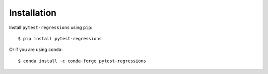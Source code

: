 Installation
============

Install ``pytest-regressions`` using ``pip``::

    $ pip install pytest-regressions

Or if you are using ``conda``::

    $ conda install -c conda-forge pytest-regressions
